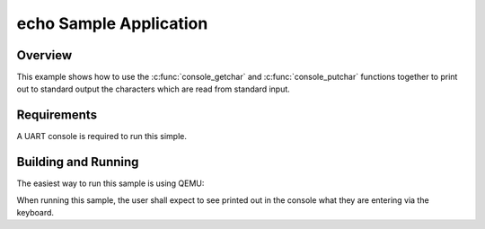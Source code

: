.. _echo_sample:

echo Sample Application
#######################

Overview
********

This example shows how to use the :c:func:`console_getchar` and
:c:func:`console_putchar` functions together to print out to standard output the
characters which are read from standard input.


Requirements
************

A UART console is required to run this simple.


Building and Running
********************

The easiest way to run this sample is using QEMU:

.. zephyr-app-commands::
   :zephyr-app: samples/subsys/console/echo
   :host-os: unix
   :board: qemu_x86
   :goals: run
   :compact:

When running this sample, the user shall expect to see printed out in the
console what they are entering via the keyboard.
